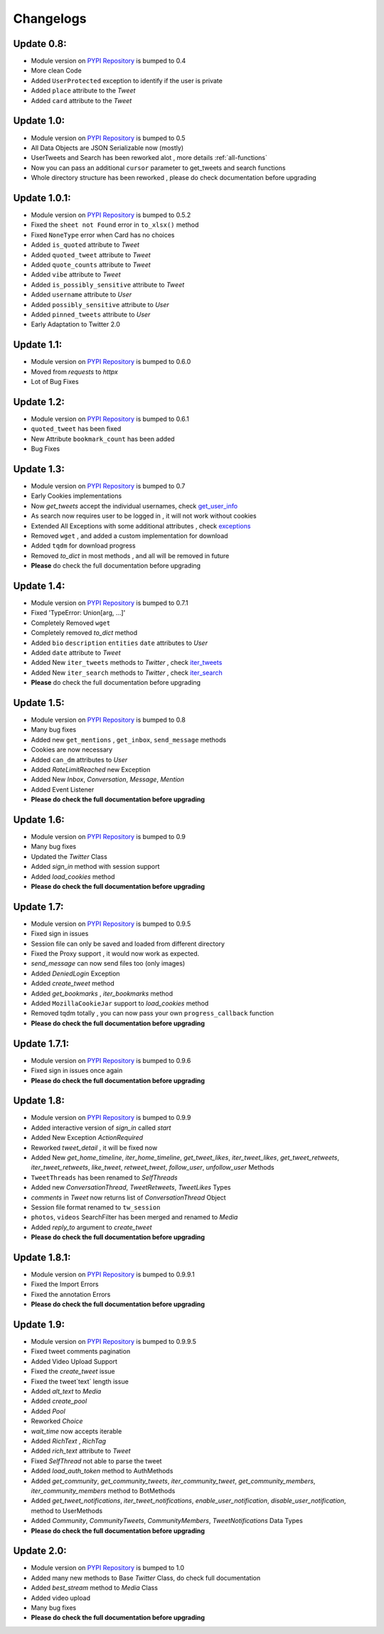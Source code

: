 .. _changelog:

=============
Changelogs
=============

Update 0.8:
-------------------

* Module version on `PYPI Repository <https://pypi.org/project/tweety-ns/>`_ is bumped to 0.4
* More clean Code
* Added ``UserProtected`` exception to identify if the user is private
* Added ``place`` attribute to the `Tweet`
* Added ``card`` attribute to the `Tweet`

Update 1.0:
-------------------

* Module version on `PYPI Repository <https://pypi.org/project/tweety-ns/>`_ is bumped to 0.5
* All Data Objects are JSON Serializable now (mostly)
* UserTweets and Search has been reworked alot , more details :ref:`all-functions`
* Now you can pass an additional ``cursor`` parameter to get_tweets and search functions
* Whole directory structure has been reworked , please do check documentation before upgrading

Update 1.0.1:
-------------------

* Module version on `PYPI Repository <https://pypi.org/project/tweety-ns/>`_ is bumped to 0.5.2
* Fixed the ``sheet not Found`` error in ``to_xlsx()`` method
* Fixed ``NoneType`` error when Card has no choices
* Added ``is_quoted`` attribute to `Tweet`
* Added ``quoted_tweet`` attribute to `Tweet`
* Added ``quote_counts`` attribute to `Tweet`
* Added ``vibe`` attribute to `Tweet`
* Added ``is_possibly_sensitive`` attribute to `Tweet`
* Added ``username`` attribute to `User`
* Added ``possibly_sensitive`` attribute to `User`
* Added ``pinned_tweets`` attribute to `User`
* Early Adaptation to Twitter 2.0

Update 1.1:
-------------------

* Module version on `PYPI Repository <https://pypi.org/project/tweety-ns/>`_ is bumped to 0.6.0
* Moved from `requests` to `httpx`
* Lot of Bug Fixes

Update 1.2:
-------------------

* Module version on `PYPI Repository <https://pypi.org/project/tweety-ns/>`_ is bumped to 0.6.1
* ``quoted_tweet`` has been fixed
* New Attribute ``bookmark_count`` has been added
* Bug Fixes

Update 1.3:
-------------------

* Module version on `PYPI Repository <https://pypi.org/project/tweety-ns/>`_ is bumped to 0.7
* Early Cookies implementations
* Now `get_tweets` accept the individual usernames, check `get_user_info </basic/all-functions.html#get-user-info>`_
* As search now requires user to be logged in , it will not work without cookies
* Extended All Exceptions with some additional attributes , check `exceptions </basic/exceptions.html>`_
* Removed ``wget`` , and added a custom implementation for download
* Added ``tqdm`` for download progress
* Removed `to_dict` in most methods , and all will be removed in future
* **Please** do check the full documentation before upgrading

Update 1.4:
-------------------

* Module version on `PYPI Repository <https://pypi.org/project/tweety-ns/>`_ is bumped to 0.7.1
* Fixed 'TypeError: Union[arg, ...]'
* Completely Removed ``wget``
* Completely removed `to_dict` method
* Added ``bio`` ``description`` ``entities`` ``date`` attributes to `User`
* Added ``date`` attribute to `Tweet`
* Added New ``iter_tweets`` methods to `Twitter` ,  check `iter_tweets </basic/all-functions.html#id4>`_
* Added New ``iter_search`` methods to `Twitter` ,  check `iter_search </basic/all-functions.html#id18>`_
* **Please** do check the full documentation before upgrading

Update 1.5:
-------------------

* Module version on `PYPI Repository <https://pypi.org/project/tweety-ns/>`_ is bumped to 0.8
* Many bug fixes
* Added new ``get_mentions`` , ``get_inbox``, ``send_message`` methods
* Cookies are now necessary
* Added ``can_dm`` attributes to `User`
* Added `RateLimitReached` new Exception
* Added New `Inbox`, `Conversation`, `Message`, `Mention`
* Added Event Listener
* **Please do check the full documentation before upgrading**

Update 1.6:
-------------------

* Module version on `PYPI Repository <https://pypi.org/project/tweety-ns/>`_ is bumped to 0.9
* Many bug fixes
* Updated the `Twitter` Class
* Added `sign_in` method with session support
* Added `load_cookies` method
* **Please do check the full documentation before upgrading**


Update 1.7:
-------------------

* Module version on `PYPI Repository <https://pypi.org/project/tweety-ns/>`_ is bumped to 0.9.5
* Fixed sign in issues
* Session file can only be saved and loaded from different directory
* Fixed the Proxy support , it would now work as expected.
* `send_message` can now send files too (only images)
* Added `DeniedLogin` Exception
* Added `create_tweet` method
* Added `get_bookmarks` , `iter_bookmarks` method
* Added ``MozillaCookieJar`` support to `load_cookies` method
* Removed tqdm totally , you can now pass your own ``progress_callback`` function
* **Please do check the full documentation before upgrading**

Update 1.7.1:
-------------------

* Module version on `PYPI Repository <https://pypi.org/project/tweety-ns/>`_ is bumped to 0.9.6
* Fixed sign in issues once again
* **Please do check the full documentation before upgrading**

Update 1.8:
-------------------

* Module version on `PYPI Repository <https://pypi.org/project/tweety-ns/>`_ is bumped to 0.9.9
* Added interactive version of `sign_in` called `start`
* Added New Exception `ActionRequired`
* Reworked `tweet_detail` , it will be fixed now
* Added New `get_home_timeline`, `iter_home_timeline`, `get_tweet_likes`, `iter_tweet_likes`, `get_tweet_retweets`, `iter_tweet_retweets`, `like_tweet`, `retweet_tweet`, `follow_user`, `unfollow_user` Methods
* ``TweetThreads`` has been renamed to `SelfThreads`
* Added new `ConversationThread`, `TweetRetweets`, `TweetLikes` Types
* `comments` in `Tweet` now returns list of `ConversationThread` Object
* Session file format renamed to ``tw_session``
* ``photos``, ``videos`` SearchFilter has been merged and renamed to `Media`
* Added `reply_to` argument to `create_tweet`
* **Please do check the full documentation before upgrading**

Update 1.8.1:
-------------------

* Module version on `PYPI Repository <https://pypi.org/project/tweety-ns/>`_ is bumped to 0.9.9.1
* Fixed the Import Errors
* Fixed the annotation Errors
* **Please do check the full documentation before upgrading**

Update 1.9:
-------------------

* Module version on `PYPI Repository <https://pypi.org/project/tweety-ns/>`_ is bumped to 0.9.9.5
* Fixed tweet comments pagination
* Added Video Upload Support
* Fixed the `create_tweet` issue
* Fixed the tweet`text` length issue
* Added `alt_text` to `Media`
* Added `create_pool`
* Added `Pool`
* Reworked `Choice`
* `wait_time` now accepts iterable
* Added `RichText` , `RichTag`
* Added `rich_text` attribute to `Tweet`
* Fixed `SelfThread` not able to parse the tweet
* Added `load_auth_token` method to AuthMethods
* Added `get_community`, `get_community_tweets`, `iter_community_tweet`, `get_community_members`, `iter_community_members` method to BotMethods
* Added `get_tweet_notifications`, `iter_tweet_notifications`, `enable_user_notification`, `disable_user_notification`, method to UserMethods
* Added `Community`, `CommunityTweets`, `CommunityMembers`, `TweetNotifications` Data Types
* **Please do check the full documentation before upgrading**

Update 2.0:
------------

* Module version on `PYPI Repository <https://pypi.org/project/tweety-ns/>`_ is bumped to 1.0
* Added many new methods to Base `Twitter` Class, do check full documentation
* Added `best_stream` method to `Media` Class
* Added video upload
* Many bug fixes
* **Please do check the full documentation before upgrading**